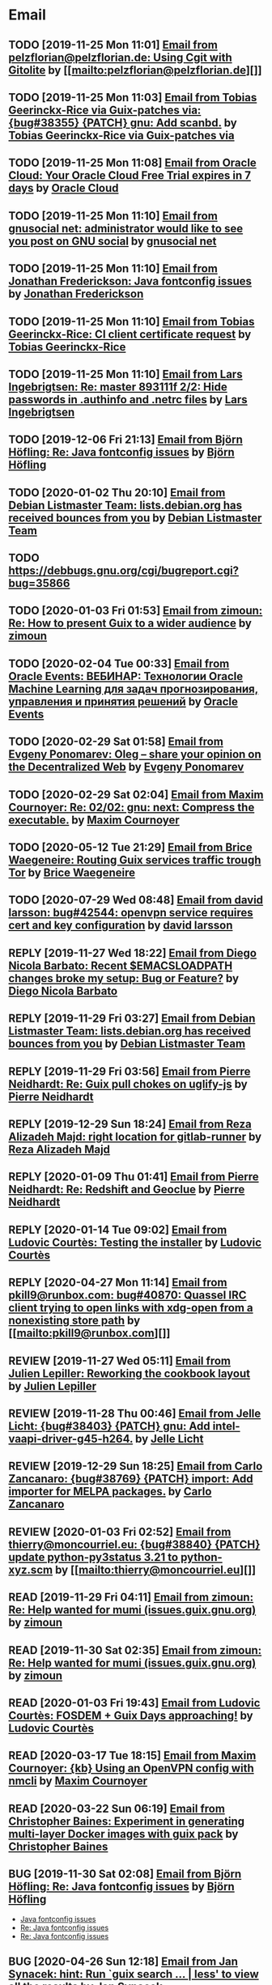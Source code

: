 #+TODO: TODO REPLY REVIEW SEND READ WIP BUG NOTBUG WAIT HACK | DONE

* Email
** TODO [2019-11-25 Mon 11:01] [[gnus:INBOX#20191124223724.tr4nnyn426pg25oy@pelzflorian.localdomain][Email from pelzflorian@pelzflorian.de: Using Cgit with Gitolite]] by [[mailto:pelzflorian@pelzflorian.de][]]
** TODO [2019-11-25 Mon 11:03] [[gnus:INBOX#20191124004219.16428-1-me@tobias.gr][Email from Tobias Geerinckx-Rice via Guix-patches via: {bug#38355} {PATCH} gnu: Add scanbd.]] by [[mailto:guix-patches@gnu.org][Tobias Geerinckx-Rice via Guix-patches via]]
** TODO [2019-11-25 Mon 11:08] [[gnus:INBOX#7a5cf7a1-09a4-42aa-9144-2b2ed45209d7.c232f3c3-fd28-449c-970f-3681843913b1@cloud.oracle.com][Email from Oracle Cloud: Your Oracle Cloud Free Trial expires in 7 days]] by [[mailto:oraclecloudadmin_ww@oracle.com][Oracle Cloud]]
** TODO [2019-11-25 Mon 11:10] [[gnus:INBOX#E1iPwNg-0007yz-88@gnusocial][Email from gnusocial net: administrator would like to see you post on GNU social]] by [[mailto:noreply@gnusocial.net][gnusocial net]]
** TODO [2019-11-25 Mon 11:10] [[gnus:INBOX#20191116115724.68eb6f31@terracrypt.net][Email from Jonathan Frederickson: Java fontconfig issues]] by [[mailto:jonathan@terracrypt.net][Jonathan Frederickson]]
** TODO [2019-11-25 Mon 11:10] [[gnus:INBOX#87blthdscr.fsf@nckx][Email from Tobias Geerinckx-Rice: CI client certificate request]] by [[mailto:me@tobias.gr][Tobias Geerinckx-Rice]]
** TODO [2019-11-25 Mon 11:10] [[gnus:INBOX#87lfugwlrv.fsf@gnus.org][Email from Lars Ingebrigtsen: Re: master 893111f 2/2: Hide passwords in .authinfo and .netrc files]] by [[mailto:larsi@gnus.org][Lars Ingebrigtsen]]
** TODO [2019-12-06 Fri 21:13] [[gnus:INBOX#20191201005340.3ef68e83@alma-ubu][Email from Björn Höfling: Re: Java fontconfig issues]] by [[mailto:bjoern.hoefling@bjoernhoefling.de][Björn Höfling]]
** TODO [2020-01-02 Thu 20:10] [[gnus:INBOX#20191231184506.9E716206C8@bendel.debian.org][Email from Debian Listmaster Team: lists.debian.org has received bounces from you]] by [[mailto:listmaster@lists.debian.org][Debian Listmaster Team]]
** TODO https://debbugs.gnu.org/cgi/bugreport.cgi?bug=35866
** TODO [2020-01-03 Fri 01:53] [[gnus:INBOX#CAJ3okZ2ai1Nv86fLMkfECWVZ-du_=23=LxNr7hNyp715n6YSDw@mail.gmail.com][Email from zimoun: Re: How to present Guix to a wider audience]] by [[mailto:zimon.toutoune@gmail.com][zimoun]]
   
[2] https://media.marusich.info/everyday-use-of-gnu-guix-chris-marusich-seagl-2018.webm
[3] https://www.youtube.com/watch?v=I2iShmUTEl8
[4] https://conf-ng.jres.org/2019/document_revision_5343.html?download
[5] https://replay.jres.org/videos/watch/c77b3a44-b75f-4c10-9f39-8fb55ae096d7
[6] https://connect.ed-diamond.com/GNU-Linux-Magazine/GLMF-194/Gestion-de-paquets-sure-et-flexible-avec-GNU-Guix
[7] https://guix.gnu.org/videos/
** TODO [2020-02-04 Tue 00:33] [[gnus:INBOX#52415d7532584ed19074ad0c945400c8@1973398186][Email from Oracle Events: ВЕБИНАР: Технологии Oracle Machine Learning для задач прогнозирования, управления и принятия решений]] by [[mailto:replies@oracle-mail.com][Oracle Events]]
** TODO [2020-02-29 Sat 01:58] [[gnus:INBOX#CAK+FtOFvzDL3CKLYaN1-voPyXwcVZFjfHUGc7vJNRpVeKD_FeA@mail.gmail.com][Email from Evgeny Ponomarev: Oleg – share your opinion on the Decentralized Web]] by [[mailto:e@fluence.one][Evgeny Ponomarev]]
** TODO [2020-02-29 Sat 02:04] [[gnus:INBOX#87tv3cm45b.fsf@gmail.com][Email from Maxim Cournoyer: Re: 02/02: gnu: next: Compress the executable.]] by [[mailto:maxim.cournoyer@gmail.com][Maxim Cournoyer]]
** TODO [2020-05-12 Tue 21:29] [[gnus:INBOX#887f7538354a77d0df85cb3f458ffac4@waegenei.re][Email from Brice Waegeneire: Routing Guix services traffic trough Tor]] by [[mailto:brice@waegenei.re][Brice Waegeneire]]
** TODO [2020-07-29 Wed 08:48] [[gnus:INBOX#d5483c834de758e7b096ca49b6a0b369@selfhosted.xyz][Email from david larsson: bug#42544: openvpn service requires cert and key configuration]] by [[mailto:david.larsson@selfhosted.xyz][david larsson]]
** REPLY [2019-11-27 Wed 18:22] [[gnus:INBOX#87r21t8ith.fsf@GlaDOS.home][Email from Diego Nicola Barbato: Recent $EMACSLOADPATH changes broke my setup: Bug or Feature?]] by [[mailto:dnbarbato@posteo.de][Diego Nicola Barbato]]
** REPLY [2019-11-29 Fri 03:27] [[gnus:INBOX#20191128094514.451AC2039E@bendel.debian.org][Email from Debian Listmaster Team: lists.debian.org has received bounces from you]] by [[mailto:listmaster@lists.debian.org][Debian Listmaster Team]]
** REPLY [2019-11-29 Fri 03:56] [[gnus:INBOX#87wobjiv7z.fsf@ambrevar.xyz][Email from Pierre Neidhardt: Re: Guix pull chokes on uglify-js]] by [[mailto:mail@ambrevar.xyz][Pierre Neidhardt]]
** REPLY [2019-12-29 Sun 18:24] [[gnus:INBOX#b315b888-b6e5-44dc-8638-83bd6f8079f8@www.fastmail.com][Email from Reza Alizadeh Majd: right location for gitlab-runner]] by [[mailto:r.majd@pantherx.org][Reza Alizadeh Majd]]
** REPLY [2020-01-09 Thu 01:41] [[gnus:INBOX#87zhey9c4l.fsf@ambrevar.xyz][Email from Pierre Neidhardt: Re: Redshift and Geoclue]] by [[mailto:mail@ambrevar.xyz][Pierre Neidhardt]]
** REPLY [2020-01-14 Tue 09:02] [[gnus:INBOX#87o8v8qq59.fsf@inria.fr][Email from Ludovic Courtès: Testing the installer]] by [[mailto:ludo@gnu.org][Ludovic Courtès]]
** REPLY [2020-04-27 Mon 11:14] [[gnus:INBOX#20200426164730.33e7d80d@runbox.com][Email from pkill9@runbox.com: bug#40870: Quassel IRC client trying to open links with xdg-open from a nonexisting store path]] by [[mailto:pkill9@runbox.com][]]
** REVIEW [2019-11-27 Wed 05:11] [[gnus:INBOX#20191126231136.212ff31e@sybil.lepiller.eu][Email from Julien Lepiller: Reworking the cookbook layout]] by [[mailto:julien@lepiller.eu][Julien Lepiller]]
** REVIEW [2019-11-28 Thu 00:46] [[gnus:INBOX#87y2w1uug9.fsf@jlicht.xyz][Email from Jelle Licht: {bug#38403} {PATCH} gnu: Add intel-vaapi-driver-g45-h264.]] by [[mailto:jlicht@fsfe.org][Jelle Licht]]
** REVIEW [2019-12-29 Sun 18:25] [[gnus:INBOX#87v9q1jjlf.fsf@zancanaro.id.au][Email from Carlo Zancanaro: {bug#38769} {PATCH} import: Add importer for MELPA packages.]] by [[mailto:carlo@zancanaro.id.au][Carlo Zancanaro]]
** REVIEW [2020-01-03 Fri 02:52] [[gnus:INBOX#89859462-a59c-b20e-ef98-b6efb3b44aab@moncourriel.eu][Email from thierry@moncourriel.eu: {bug#38840} {PATCH} update python-py3status 3.21 to python-xyz.scm]] by [[mailto:thierry@moncourriel.eu][]]
** READ [2019-11-29 Fri 04:11] [[gnus:INBOX#CAJ3okZ0Ge0EpGWaQ3ZJQ1yAB1Eh21czAKkfTHO1p6XV+aB8fSA@mail.gmail.com][Email from zimoun: Re: Help wanted for mumi (issues.guix.gnu.org)]] by [[mailto:zimon.toutoune@gmail.com][zimoun]]
** READ [2019-11-30 Sat 02:35] [[gnus:INBOX#CAJ3okZ0Ge0EpGWaQ3ZJQ1yAB1Eh21czAKkfTHO1p6XV+aB8fSA@mail.gmail.com][Email from zimoun: Re: Help wanted for mumi (issues.guix.gnu.org)]] by [[mailto:zimon.toutoune@gmail.com][zimoun]]
** READ [2020-01-03 Fri 19:43] [[gnus:INBOX#87zhf4pzgh.fsf@gnu.org][Email from Ludovic Courtès: FOSDEM + Guix Days approaching!]] by [[mailto:ludo@gnu.org][Ludovic Courtès]]
** READ [2020-03-17 Tue 18:15] [[gnus:INBOX#87d09b68yp.fsf@gmail.com][Email from Maxim Cournoyer: {kb} Using an OpenVPN config with nmcli]] by [[mailto:maxim.cournoyer@gmail.com][Maxim Cournoyer]]
** READ [2020-03-22 Sun 06:19] [[gnus:INBOX#20200321232428.31832-1-mail@cbaines.net][Email from Christopher Baines: Experiment in generating multi-layer Docker images with guix pack]] by [[mailto:mail@cbaines.net][Christopher Baines]]
** BUG [2019-11-30 Sat 02:08] [[gnus:INBOX#20191129005016.3a034b2e@alma-ubu][Email from Björn Höfling: Re: Java fontconfig issues]] by [[mailto:bjoern.hoefling@bjoernhoefling.de][Björn Höfling]]
- [[https://www.mail-archive.com/help-guix@gnu.org/msg08116.html][Java fontconfig issues]]
- [[https://www.mail-archive.com/help-guix@gnu.org/msg08193.html][Re: Java fontconfig issues]]
- [[https://www.mail-archive.com/help-guix@gnu.org/msg08206.html][Re: Java fontconfig issues]]
** BUG [2020-04-26 Sun 12:18] [[gnus:INBOX#m6feesahe3e.fsf@jsynacek-ntb.brq.redhat.com][Email from Jan Synacek: hint: Run `guix search ... | less' to view all the results]] by [[mailto:jsynacek@redhat.com][Jan Synacek]]
** WAIT [2020-04-30 Thu 00:51] [[gnus:INBOX#MJCK9Q.9GY8EBVY4BEJ@fastmail.com][Email from Elais Player: {bug#40970} {PATCH} gnu: add emacs-boon]] by [[mailto:elais@fastmail.com][Elais Player]]
** WAIT [2019-12-28 Sat 02:05] [[gnus:INBOX#mS425o3U--g_ZZemWqvuUgtTHvBroyNZvJUCP6Dy2ABWdMTmgI1CweiSpOj40xlg1LXarBqJE0krzRh4J-DhzoWQ_jofFDDgxUXg1cvjZUA=@protonmail.com][Email from saffronsnail via Guix-patches via: {bug#38643} {PATCH} Add spacemacs package]] by [[mailto:guix-patches@gnu.org][saffronsnail via Guix-patches via]]
** DONE [2019-11-25 Mon 22:29] [[gnus:INBOX#20191124151709.10883-1-glv@posteo.net][Email from Guillaume Le Vaillant: {bug#38344} {PATCH v2} gnu: Add q5go.]] by [[mailto:glv@posteo.net][Guillaume Le Vaillant]]
** DONE [2019-11-29 Fri 03:16] [[gnus:INBOX#87wobkw7gj.fsf@gnu.org][Email from Ludovic Courtès: bug#37757: Kernel panic upon shutdown]] by [[mailto:ludo@gnu.org][Ludovic Courtès]]
** DONE [2019-11-30 Sat 02:34] [[gnus:INBOX#20191129180721.13923-1-rob@vllmrt.net][Email from Robert Vollmert: {bug#38429} {PATCH} Add scron service.]] by [[mailto:rob@vllmrt.net][Robert Vollmert]]
** DONE [2019-12-28 Sat 01:54] [[gnus:INBOX#CAKf5CqU4MzyLgtDQQsQmENi8DV=oYcLzb-yJbhOU2P5F6ZoCYA@mail.gmail.com][Email from John Soo: {bug#38640} {PATCH} Add ripgrep and many rust dependencies]] by [[mailto:jsoo1@asu.edu][John Soo]]
** DONE [2020-01-03 Fri 02:42] [[gnus:INBOX#20191231142401.qt2oxe6jkefsxxnd@zdrowyportier.kadziolka.net][Email from Jakub Kądziołka: bug#38831: IceCat: some codecs don't work without workaround]] by [[mailto:kuba@kadziolka.net][Jakub Kądziołka]]
** DONE [2020-01-03 Fri 02:55] [[gnus:INBOX#9931577874508@vla1-74bb1214b343.qloud-c.yandex.net][Email from kanichos@yandex.ru: {bug#38849} Fix IBus-Rime]] by [[mailto:kanichos@yandex.ru][]]
** DONE [2020-01-03 Fri 02:55] [[gnus:INBOX#93831577876389@myt3-a8f6b0e91bb2.qloud-c.yandex.net][Email from kanichos@yandex.ru: {bug#38850} Fix GNOME Characters]] by [[mailto:kanichos@yandex.ru][]]
** DONE [2020-01-03 Fri 19:53] [[gnus:INBOX#87o8vlwgpa.fsf@nicolasgoaziou.fr][Email from Nicolas Goaziou: {bug#38881} {PATCH} Add manuskript]] by [[mailto:mail@nicolasgoaziou.fr][Nicolas Goaziou]]
** DONE [2020-01-03 Fri 20:07] [[gnus:INBOX#20200101160355.32604-1-mike.rosset@gmail.com][Email from Mike Rosset: {bug#35866} {PATCH 1/4} gnu: Add qtwebengine.]] by [[mailto:mike.rosset@gmail.com][Mike Rosset]]
** DONE [2020-01-29 Wed 11:05] [[gnus:INBOX#20200128221944.6791-1-robertsmith@posteo.net][Email from Robert Smith: {bug#39331} {PATCH} gnu: Add emacs-persist and emacs-org-drill]] by [[mailto:robertsmith@posteo.net][Robert Smith]]
** DONE [2020-01-29 Wed 11:05] [[gnus:INBOX#20200128235331.8947-1-mab@gnu.org][Email from Amin Bandali: {bug#39333} {PATCH 2/2} gnu: Add emacs-erc-scrolltoplace.]] by [[mailto:mab@gnu.org][Amin Bandali]]
** DONE [2020-02-11 Tue 10:24] [[gnus:INBOX#20200210170418.32076-1-zimon.toutoune@gmail.com][Email from zimoun: {bug#39547} {PATCH} website: Provide JSON sources list used by Software Heritage.]] by [[mailto:zimon.toutoune@gmail.com][zimoun]]
** DONE [2020-03-12 Thu 10:13] [[gnus:INBOX#878sk6hjlc.fsf@gnu.org][Email from Ludovic Courtès: bug#39922: {PATCH} Add clipnotify and clipmenu]] by [[mailto:ludo@gnu.org][Ludovic Courtès]]
** DONE [2020-03-12 Thu 16:05] [[gnus:INBOX#85zhclbwka.fsf@disroot.org][Email from Amar M. Singh: {bug#40038} {PATCH} {SQUASHED} gnu: add guile-torrent]] by [[mailto:nly@disroot.org][Amar M. Singh]]
** DONE [2020-04-26 Sun 12:17] [[gnus:INBOX#1ba1944d95080f01f02a11c2484e7cb9fa75f538.camel@runbox.com][Email from Kozo: {bug#40860} {PATCH} yarnpkg]] by [[mailto:Gitlabcanada@runbox.com][Kozo]]
** DONE [2020-04-26 Sun 23:43] [[gnus:INBOX#20200426155858.15674-1-kuba@kadziolka.net][Email from Jakub Kądziołka: {bug#40871} {PATCH} file-systems: mount the PID cgroup filesystem.]] by [[mailto:kuba@kadziolka.net][Jakub Kądziołka]]
** DONE [2020-04-27 Mon 11:14] [[gnus:INBOX#87ftcqw6x0.fsf@odyssey.lafreniere.xyz][Email from Joseph LaFreniere: {bug#40873} {PATCH} gnu: Add emacs-toml-mode.]] by [[mailto:joseph@lafreniere.xyz][Joseph LaFreniere]]
** DONE [2020-04-28 Tue 14:12] [[gnus:INBOX#20200427182027.27813-1-mbakke@fastmail.com][Email from Marius Bakke: {bug#40908} {PATCH core-updates 0/5} Use Guile 3.0 in the initrd]] by [[mailto:mbakke@fastmail.com][Marius Bakke]]
** DONE [2020-04-30 Thu 00:56] [[gnus:INBOX#20200429071449.20a7268b.raghavgururajan@disroot.org][Email from Raghav Gururajan: {bug#40960} gnu: Add audacious.]] by [[mailto:raghavgururajan@disroot.org][Raghav Gururajan]]
** DONE [2020-05-01 Fri 00:54] [[gnus:INBOX#87imhg6702.fsf@elephly.net][Email from Ricardo Wurmus: {bug#40959} {PATCH 1/1} gnu: Add icedove.]] by [[mailto:rekado@elephly.net][Ricardo Wurmus]]
** DONE [2020-05-02 Sat 14:10] [[gnus:INBOX#20200502111908.26a8e396@airmail.cc][Email from pinoaffe@airmail.cc: {bug#41018} {PATCH} gnu: Add AutoSSH service.]] by [[mailto:pinoaffe@airmail.cc][]]
** REVIEW [2020-08-12 Wed 09:35] [[gnus:INBOX#MEUBCk1--3-2@tuta.io][Email from Adam Kandur via Guix-patches via: [bug#42689] [PATCH] gnu: Add sbcl-livesupport]] by [[mailto:guix-patches@gnu.org][Adam Kandur via Guix-patches via]]
** REVIEW [2020-08-12 Wed 22:28] [[gnus:INBOX#DM5PR1001MB2105E73EB9EF88EF6BFAF513C5420@DM5PR1001MB2105.namprd10.prod.outlook.com][Email from Morgan J. Smith: [bug#42816] [PATCH 2/2] guix-install.sh: Add openrc support]] by [[mailto:Morgan.J.Smith@outlook.com][Morgan J. Smith]]
** WAIT [2020-08-12 Wed 22:30] [[gnus:INBOX#87a6z65npz.fsf@gnu.org][Email from Brett Gilio: [bug#42722] [PATCH 0/4] Add some Haskell packages.]] by [[mailto:brettg@gnu.org][Brett Gilio]]
   Wait until wip-haskell merge.
** REVIEW [2020-08-13 Thu 19:23] [[gnus:INBOX#20200813091850.30918-1-efraim@flashner.co.il][Email from Efraim Flashner: [bug#42843] [PATCH] gnu: Add qtmips.]] by [[mailto:efraim@flashner.co.il][Efraim Flashner]]
** BUG [2020-08-13 Thu 21:46] [[gnus:INBOX#9fb4ed8db1f883e70990ca13aa22fe33@disroot.org][Email from znavko@disroot.org: bashtop can't find locale ERROR: No UTF-8 locale found!]] by [[mailto:znavko@disroot.org][]]
** REVIEW [2020-08-14 Fri 12:07] [[gnus:INBOX#20200810065112.6879-1-janneke@gnu.org][Email from Jan Nieuwenhuizen: [bug#35619] [PATCH 1/5] gnu: postfix-minimal: Updato to 3.5.0.]] by [[mailto:janneke@gnu.org][Jan Nieuwenhuizen]]
** REVIEW [2020-08-14 Fri 15:36] [[gnus:INBOX#20200808080918.21304-1-boris.dekshteyn@gmail.com][Email from Boris A. Dekshteyn: [bug#42758] [PATCH] gnu: foo2zjs: Fix install phase.]] by [[mailto:boris.dekshteyn@gmail.com][Boris A. Dekshteyn]]
** REVIEW [2020-08-14 Fri 15:57] [[gnus:INBOX#87eeoeetet.fsf@dismail.de][Email from Joshua Branson via Guix-patches via: [bug#42793] adding git fetch origin keyring:keyring to contributing.texi]] by [[mailto:guix-patches@gnu.org][Joshua Branson via Guix-patches via]]
** REVIEW [2020-08-14 Fri 15:58] [[gnus:INBOX#20200810114348.8418-1-timotej.lazar@araneo.si][Email from Timotej Lazar: [bug#42798] [PATCH] gnu: lxqt-panel: Show icons in menus.]] by [[mailto:timotej.lazar@araneo.si][Timotej Lazar]]
** REVIEW [2020-08-14 Fri 16:15] [[gnus:INBOX#20200813145916.38243-1-monego@posteo.net][Email from Vinicius Monego: [bug#42807] [PATCH v2 1/2] gnu: darktable: Update to 3.2.1.]] by [[mailto:monego@posteo.net][Vinicius Monego]]
** BUG [2020-08-14 Fri 16:31] [[gnus:INBOX#aaed7092134ff6007f4c05fb39a88f4939cc2cbc.camel@scalehost.eu][Email from Steffen Rytter Postas via Bug reports for: bug#42810: Guix doesn't follow all symlinks]] by [[mailto:bug-guix@gnu.org][Steffen Rytter Postas via Bug reports for]]
** BUG [2020-08-14 Fri 16:32] [[gnus:INBOX#6f97171f-73ac-8289-d006-e379d00c0785@gmail.com][Email from Jesse Gibbons: bug#42814: request: make guix upgrade recognize --do-not-upgrade]] by [[mailto:jgibbons2357@gmail.com][Jesse Gibbons]]
** SEND [2020-08-14 Fri 16:33] [[gnus:INBOX#DM5PR1001MB2105EBEFD116D4E65C55C7FAC5420@DM5PR1001MB2105.namprd10.prod.outlook.com][Email from Morgan J. Smith: [bug#42816] [PATCH 3/2] Oops, please merge this patch with the last one. My bad]] by [[mailto:Morgan.J.Smith@outlook.com][Morgan J. Smith]]
** WAIT [2020-08-14 Fri 16:36] [[gnus:INBOX#2491a28a-543d-475f-a6bc-1112c92ffe45@www.fastmail.com][Email from Hamzeh Nasajpour: Why the static library will delete after the package installation of dlib?]] by [[mailto:h.nasajpour@pantherx.org][Hamzeh Nasajpour]]
** REVIEW [2020-08-14 Fri 16:38] [[gnus:INBOX#20200813165053.11438-1-efraim@flashner.co.il][Email from Efraim Flashner: [bug#42853] [PATCH 0/2] Add dbxfs]] by [[mailto:efraim@flashner.co.il][Efraim Flashner]]
** HACK [2020-08-14 Fri 16:42] [[gnus:INBOX#20200810002502.55df8db7@interia.pl][Email from Jan Wielkiewicz: bug#42601: Guix install bug: error: Unbound variable: ~S]] by [[mailto:tona_kosmicznego_smiecia@interia.pl][Jan Wielkiewicz]]
** REVIEW [2020-08-14 Fri 17:09] [[gnus:INBOX#MEWPmve--3-2@tuta.io][Email from Adam Kandur via Guix-patches via: [bug#42821] [PATCH] gnu: add sbcl-xmls]] by [[mailto:guix-patches@gnu.org][Adam Kandur via Guix-patches via]]
** REVIEW [2020-08-14 Fri 17:09] [[gnus:INBOX#MEWRyCb--3-2@tuta.io][Email from Adam Kandur via Guix-patches via: [bug#42689] [PATCH] gnu: Add sbcl-livesupport]] by [[mailto:guix-patches@gnu.org][Adam Kandur via Guix-patches via]]
** READ [2020-08-16 Sun 09:06] [[gnus:INBOX#20200816053947.30110-1-maxim.cournoyer@gmail.com][Email from Maxim Cournoyer: [bug#42882] [PATCH] system: Modify GDB skeleton to find debug files for any profile.]] by [[mailto:maxim.cournoyer@gmail.com][Maxim Cournoyer]]
** [2020-08-16 Sun 09:06] [[gnus:INBOX#20200816013914.6557-1-monego@posteo.net][Email from Vinicius Monego: [bug#42877] [PATCH] gnu: Add veusz.]] by [[mailto:monego@posteo.net][Vinicius Monego]]
** [2020-08-16 Sun 09:07] [[gnus:INBOX#20200816014505.7651-1-monego@posteo.net][Email from Vinicius Monego: [bug#42878] [PATCH] gnu: Add libinstpatch.]] by [[mailto:monego@posteo.net][Vinicius Monego]]
** [2020-08-16 Sun 09:07] [[gnus:INBOX#20200816014943.8866-1-monego@posteo.net][Email from Vinicius Monego: [bug#42879] [PATCH] gnu: Add python-sgp4.]] by [[mailto:monego@posteo.net][Vinicius Monego]]
** [2020-08-16 Sun 09:07] [[gnus:INBOX#20200816015629.10838-1-monego@posteo.net][Email from Vinicius Monego: [bug#42880] [PATCH] gnu: Add libde265.]] by [[mailto:monego@posteo.net][Vinicius Monego]]
** [2020-08-16 Sun 09:07] [[gnus:INBOX#20200814215815.65088-1-monego@posteo.net][Email from Vinicius Monego: [bug#42873] [PATCH] gnu: Add entangle.]] by [[mailto:monego@posteo.net][Vinicius Monego]]
** READ [2020-08-17 Mon 13:30] [[gnus:INBOX#20200816191839.7693-2-maxim.cournoyer@gmail.com][Email from Maxim Cournoyer: [bug#42882] [PATCH v3] system: Modify GDB skeleton to find debug files for any profile.]] by [[mailto:maxim.cournoyer@gmail.com][Maxim Cournoyer]]
** REVIEW [2020-08-17 Mon 13:30] [[gnus:INBOX#8b1e2bed-e543-44a2-574b-f3c2c5a14d3f@brendan.scot][Email from Brendan Tildesley: [bug#42885] [PATCH 0/4] gnu: calibre: Update to 4.22.0.]] by [[mailto:mail@brendan.scot][Brendan Tildesley]]

